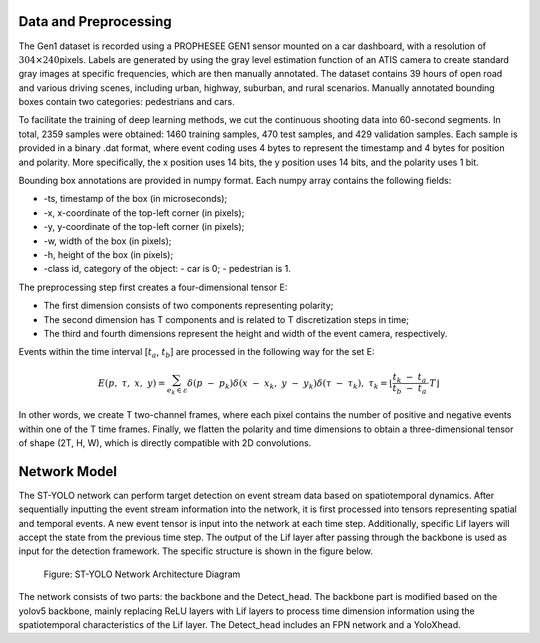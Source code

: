 Data and Preprocessing
^^^^^^^^^^^^^^^^^^^^^^^^^^^^^^^^^^^^^^^^^^^^^^^^^^^^^^^^^^^^^^^^^^^^^^^^^^^^^^^^^^^^^^^^^^^^^^^^^^^^^^^^^^^^^^^^^^

The Gen1 dataset is recorded using a PROPHESEE GEN1 sensor mounted on a car dashboard, with a resolution of 
:math:`304 \times 240`\ pixels. Labels are generated by using the gray level estimation function of an ATIS camera 
to create standard gray images at specific frequencies, which are then manually annotated. The dataset contains 
39 hours of open road and various driving scenes, including urban, highway, suburban, and rural scenarios. Manually 
annotated bounding boxes contain two categories: pedestrians and cars.

To facilitate the training of deep learning methods, we cut the continuous shooting data into 60-second segments. 
In total, 2359 samples were obtained: 1460 training samples, 470 test samples, and 429 validation samples. 
Each sample is provided in a binary .dat format, where event coding uses 4 bytes to represent the timestamp and 
4 bytes for position and polarity. More specifically, the x position uses 14 bits, the y position uses 14 bits, 
and the polarity uses 1 bit.

Bounding box annotations are provided in numpy format. Each numpy array contains the following fields:

- -ts, timestamp of the box (in microseconds);
- -x, x-coordinate of the top-left corner (in pixels);
- -y, y-coordinate of the top-left corner (in pixels);
- -w, width of the box (in pixels);
- -h, height of the box (in pixels);
- -class id, category of the object:
  - car is 0;
  - pedestrian is 1.

The preprocessing step first creates a four-dimensional tensor E:

- The first dimension consists of two components representing polarity;
- The second dimension has T components and is related to T discretization steps in time;
- The third and fourth dimensions represent the height and width of the event camera, respectively.

Events within the time interval [:math:`t_{a}`, :math:`t_{b}`] are processed in the following way for the set E:

.. math:: E(p,\ \tau,\ x,\ y) = \sum_{e_{k} \in \varepsilon}^{}{\delta\left( p\  - \ p_{k} \right)\delta\left( x\  - \ x_{k},\ y\  - \ y_{k} \right)\delta\left( \tau\  - \ \tau_{k} \right)},\ {\ \ \ \ \ \ \tau}_{k} = \left\lfloor \frac{t_{k}\  - \ t_{a}}{t_{b}\  - \ t_{a}} \cdot T \right\rfloor

In other words, we create T two-channel frames, where each pixel contains the number of positive and negative events within one of the T time frames. Finally, we flatten the polarity and time dimensions to obtain a three-dimensional tensor of shape (2T, H, W), which is directly compatible with 2D convolutions.

Network Model
^^^^^^^^^^^^^^^^^^^^^^^^^^^^^^^^^^^^^^^^^^^^^^^^^^^^^^^^^^^^^^^^^^^^^^^^^^^^^^^^^^^^^^^^^^^^^^^^^^^^^^^^^^^^

The ST-YOLO network can perform target detection on event stream data based on spatiotemporal dynamics. After 
sequentially inputting the event stream information into the network, it is first processed into tensors 
representing spatial and temporal events. A new event tensor is input into the network at each time step. 
Additionally, specific Lif layers will accept the state from the previous time step. The output of the Lif 
layer after passing through the backbone is used as input for the detection framework. The specific structure 
is shown in the figure below.

.. figure:: _images/ST-YOLO网络架构图.png
   :alt: ST-YOLO Network Architecture Diagram

   Figure: ST-YOLO Network Architecture Diagram

The network consists of two parts: the backbone and the Detect_head. The backbone part is modified based on 
the yolov5 backbone, mainly replacing ReLU layers with Lif layers to process time dimension information using 
the spatiotemporal characteristics of the Lif layer. The Detect_head includes an FPN network and a YoloXhead.